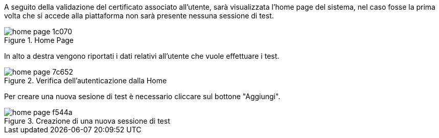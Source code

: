 A seguito della validazione del certificato associato all’utente, sarà visualizzata l’home page del sistema, nel caso fosse la prima volta che si accede alla piattaforma non sarà presente nessuna sessione di test.

.Home Page
image::../CATTURE/home_page-1c070.png[align=center]

In alto a destra vengono riportati i dati relativi all'utente che vuole effettuare i test.

.Verifica dell'autenticazione dalla Home
image::../CATTURE/home_page-7c652.png[align=center]

Per creare una nuova sesione di test è necessario cliccare sul bottone "Aggiungi".

.Creazione di una nuova sessione di test
image::../CATTURE/home_page-f544a.png[align=center]
